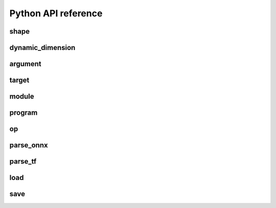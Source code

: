 .. meta::
   :description: MIGraphX Python API reference
   :keywords: MIGraphX, ROCm, Python, API, reference, development, developer

.. py:module:: migraphx

.. _python-api-reference:

Python API reference
======================

shape
-----

.. py:class:: shape(type, lens, strides=None, dyn_dims)

    Describes the shape of a tensor. This includes size, layout, and data type. Use dyn_dims for a dynamic shape.

.. py:method:: type()

    An integer that represents the type.

    :rtype: int

.. py:method:: lens()

    A list of the lengths of the shape.

    :rtype: list[int]

.. py:method:: strides()

    A list of the strides of the shape.

    :rtype: list[int]

.. py:method:: elements()

    The number of elements in the shape.

    :rtype: int

.. py:method:: dyn_dims()

    The dynamic dimensions of the shape.

    :rtype: list[dynamic_dimension]

.. py:method:: bytes()

    The number of bytes the shape uses.

    :rtype: int

.. py:method:: type_size()

    The number of bytes one element uses

    :rtype: int

.. py:method:: ndim()

    The number of dimensions for the shape.

    :rtype: int

.. py:method:: packed()

    Returns true if the shape is packed.

    :rtype: bool

.. py:method:: transposed()

    Returns true if the shape is transposed.

    :rtype: bool

.. py:method:: broadcasted()

    Returns true if the shape is broadcasted.

    :rtype: bool

.. py:method:: dynamic()

    Returns true if the shape is dynamic.

    :rtype: bool

.. py:method:: standard()

    Returns true if the shape is a standard shape. That is, the shape is both packed and not transposed.

    :rtype: bool

.. py:method:: scalar()

    Returns true if all strides are equal to 0 (scalar tensor).

    :rtype: bool

dynamic_dimension
-----------------

.. py:class:: dynamic_dimension(min, max, optimals)

    Constructs a `dynamic_dimension` from a minimum, a maximum, and optionally a set of optimals.

.. py:method:: is_fixed()
    
    Returns true if the `dynamic_dimension` is fixed.

    :rtype : int

argument
--------

.. py:class:: argument(data)

    Constructs an argument from a python buffer. This can include numpy arrays.

.. py:method:: data_ptr()

    Returns the address to the underlying argument data.

    :rtype: int

.. py:method:: get_shape()

    Returns the shape of the argument.

    :rtype: shape

.. py:method:: tolist()

    Converts the elements of the argument to a python list.

    :rtype: list


.. py:function:: generate_argument(s, seed=0)

    Generates an argument with random data.

    :param shape s: Shape of argument to generate.
    :param int seed: The seed used for random number generation.

    :rtype: argument

.. py:function:: fill_argument(s, value)

    Fills argument of shape `s` with the given value.

    :param shape s: Shape of argument to fill.
    :param int value: Value to fill in the argument.

    :rtype: argument

.. py:function:: create_argument(s, values)

    Creates an argument of shape `s` with a set of values.

    :param shape s: Shape of argument to create.
    :param list values: Values to put in the argument. Must be the same number of elements as the shape.

    :rtype: argument

.. py:function:: argument_from_pointer(shape, address)

    Creates argument from data stored in given address without copy.

    :param shape shape: Shape of the data stored in address.
    :param long address: Memory address of data from another source

    :rtype: argument

.. py:function:: save_argument(arg, filename)

    Saves argument to a file encoded in msgpack format.

    :param argument arg: Argument to save out to.
    :param str filename: Path of file to save out to.

.. py:function:: load_argument(filename)

    Load argument from a file encoded in msgpack format.

    :param str filename: Path of file to load.

    :rtype: argument

target
------

.. py:class:: target()

    This represents the compilation target.

.. py:function:: get_target(name)

    Constructs the target.

    :param str name: The name of the target to construct. This can either be 'gpu' or 'ref'.

    :rtype: target

.. _migraphx-module:

module
------
.. py:method:: print()

    Prints the contents of the module as list of instructions.

.. py:method:: add_instruction(op, args, mod_args=[])
    
    Adds instruction into the module.

    :param operation op: 'migraphx.op' to be added as instruction.
    :param list[instruction] args: list of inputs to the op.
    :param list[module] mod_args: optional list of module arguments to the operator.
    :rtype instruction

.. py:method:: add_literal(data)

    Adds constant or literal data of provided shape into the module from python buffer which includes numpy array.    

    :param py::buffer data: Python buffer or numpy array 
    :rtype instruction 

.. py:method:: add_parameter(name, shape)
    
    Adds a parameter to the module with the provided name and shape.

    :param str name: name of the parameter.
    :param shape shape: shape of the parameter.
    :rtype instruction

.. py:method:: add_return(args)

    Adds a return instruction into the module.

    :param list[instruction] args: instruction arguments which need to be returned from the module.
    :rtype instruction


program
-------

.. py:class:: program()

    Represents the computation graph to be compiled and run.

.. py:method:: clone()

    Makes a copy of the program.

    :rtype: program

.. py:method:: get_parameter_names()
 
    Gets all the input argument's or parameter's names to the program as a list.

    :rtype list[str]

.. py:method:: get_parameter_shapes()

    Gets the shapes of all the input parameters in the program.

    :rtype: dict[str, shape]

.. py:method:: get_output_shapes()

    Gets the shapes of the final outputs of the program.

    :rtype: list[shape]

.. py:method:: compile(t, offload_copy=True, fast_math=True, exhaustive_tune=False)

    Compiles the program for the target and optimizes it.

    :param target t: Compilation target for the program.
    :param bool offload_copy: For targets with offloaded memory(such as the gpu), this will insert instructions during compilation to copy the input parameters to the offloaded memory and to copy the final result from the offloaded memory back to main memory.
    :param bool fast_math: Optimize math functions to use faster approximate versions. There may be slight accuracy degredation when enabled.
    :param exhaustive_tune: Flag to enable exhaustive search to find the fastest version of generated kernels for selected backend.

.. py:method:: get_main_module()
    
    Gets main module of the program.

    :rtype module

.. py:method:: create_module(name)
    
    Creates and adds a module with the provided name into the program.

    :param str name : name of the new module.
    :rtype module

.. py:method:: run(params)

    Runs the program.

    :param params: Map of the input parameters to be used when running the program.
    :type params: dict[str, argument]

    :return: The result of the last instruction.
    :rtype: list[argument]

.. py:method:: sort()

    Sorts the modules of the program for the instructions to appear in topologically sorted order.

.. py:function:: quantize_fp16(prog, ins_names=["all"])

    Quantizes the program to use fp16.

    :param program prog: Program to quantize.
    :param ins_names: List of instructions to quantize.
    :type ins_names: list[str]

.. py:function:: quantize_bf16(prog, ins_names=["all"])

    Quantizes the program to use bf16.

    :param program prog: Program to quantize.
    :param ins_names: List of instructions to quantize.
    :type ins_names: list[str]

.. py:function:: quantize_int8(prog, t, calibration=[], ins_names=["dot", "convolution"])

    Quantizes the program to use int8.

    :param program prog: Program to quantize.
    :param target t: Target to be used to run the calibration data.
    :param calibration: Calibration data used to decide the parameters to the int8 optimization.
    :type calibration: list[dict[str, argument]]
    :param ins_names: List of instructions to quantize.
    :type ins_names: list[str]


.. py:function:: autocast_fp8(prog)

    Auto-convert FP8 parameters and return values to Float for an MIGraphX program.

    :param program prog: Program to auto-convert parameters/return values.


op
--
.. py::class:: op(name, kwargs)

    Constructs an operation with name and arguments.
    
    :param str name : name of the operation, must be supported by MIGraphX.
    :param dict[str, any] kwargs: arguments to the operation.
    :rtype operation



parse_onnx
----------

.. py:function:: parse_onnx(filename, default_dim_value=1, map_input_dims={}, skip_unknown_operators=false, print_program_on_error=false, max_loop_iterations=10, limit_max_iterations=65535)

    Loads and parses an ONNX file.

    :param str filename: Path to file.
    :param str default_dim_value: default dimension to use (if not specified in onnx file).
    :param dynamic_dimension default_dyn_dim_value: default dynamic_dimension value to use.
    :param str map_input_dims: Explicitly specify the dims of an input.
    :param list[dynamic_dimension] map_dyn_input_dims: Explicitly specify the dynamic_dimensions of an input.
    :param str skip_unknown_operators: Continue parsing onnx file if an unknown operator is found.
    :param str print_program_on_error: Print program if an error occurs.
    :param int max_loop_iterations: Maximum iteration number for the loop operator if trip count is not set.
    :param int limit_max_iterations: Maximum iteration limit for the loop operator.
    :rtype: program

parse_tf
--------

.. py:function:: parse_tf(filename, is_nhwc=True, batch_size=1, map_input_dims=dict(), output_names=[])

    Loads and parses a tensorflow protobuf file.

    :param str filename: Path to file.
    :param bool is_nhwc: Use nhwc as default format.
    :param str batch_size: default batch size to use (if not specified in protobuf).
    :param dict[str, list[int]] map_input_dims: Optional arg to explictly specify dimensions of the inputs.
    :param list[str] output_names:  Optional argument specify names of the output nodes.
    :rtype: program

load
----

.. py:function:: load(filename, format='msgpack')

    Loads a MIGraphX program.

    :param str filename: Path to file.
    :param str format: Format of file. Valid options are msgpack or json.

    :rtype: program

save
----

.. py:function:: save(p, filename, format='msgpack')

    Saves a MIGraphX program.

    :param program p: Program to save.
    :param str filename: Path to file.
    :param str format: Format of file. Valid options are msgpack or json.

